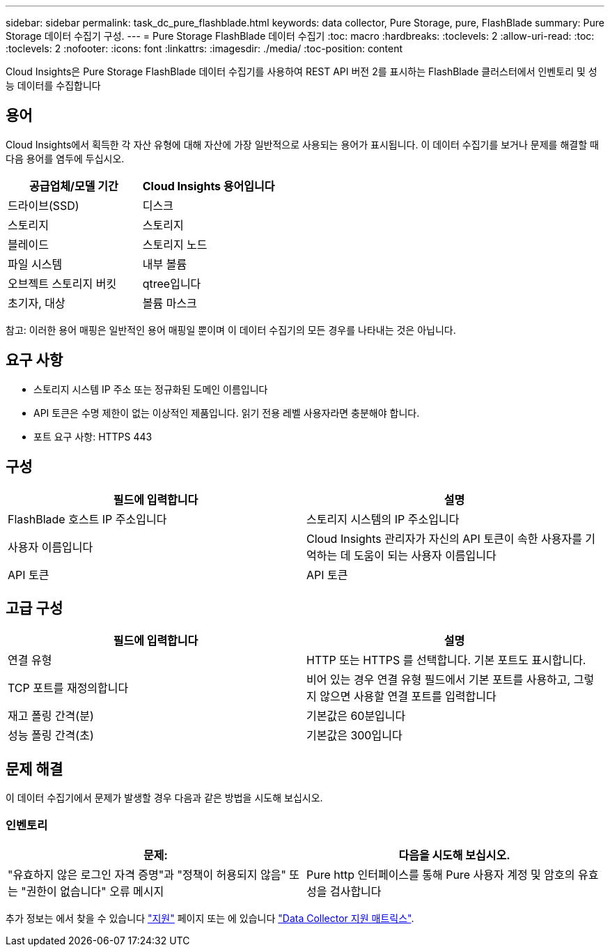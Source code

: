 ---
sidebar: sidebar 
permalink: task_dc_pure_flashblade.html 
keywords: data collector, Pure Storage, pure, FlashBlade 
summary: Pure Storage 데이터 수집기 구성. 
---
= Pure Storage FlashBlade 데이터 수집기
:toc: macro
:hardbreaks:
:toclevels: 2
:allow-uri-read: 
:toc: 
:toclevels: 2
:nofooter: 
:icons: font
:linkattrs: 
:imagesdir: ./media/
:toc-position: content


[role="lead"]
Cloud Insights은 Pure Storage FlashBlade 데이터 수집기를 사용하여 REST API 버전 2를 표시하는 FlashBlade 클러스터에서 인벤토리 및 성능 데이터를 수집합니다



== 용어

Cloud Insights에서 획득한 각 자산 유형에 대해 자산에 가장 일반적으로 사용되는 용어가 표시됩니다. 이 데이터 수집기를 보거나 문제를 해결할 때 다음 용어를 염두에 두십시오.

[cols="2*"]
|===
| 공급업체/모델 기간 | Cloud Insights 용어입니다 


| 드라이브(SSD) | 디스크 


| 스토리지 | 스토리지 


| 블레이드 | 스토리지 노드 


| 파일 시스템 | 내부 볼륨 


| 오브젝트 스토리지 버킷 | qtree입니다 


| 초기자, 대상 | 볼륨 마스크 
|===
참고: 이러한 용어 매핑은 일반적인 용어 매핑일 뿐이며 이 데이터 수집기의 모든 경우를 나타내는 것은 아닙니다.



== 요구 사항

* 스토리지 시스템 IP 주소 또는 정규화된 도메인 이름입니다
* API 토큰은 수명 제한이 없는 이상적인 제품입니다. 읽기 전용 레벨 사용자라면 충분해야 합니다.
* 포트 요구 사항: HTTPS 443




== 구성

[cols="2*"]
|===
| 필드에 입력합니다 | 설명 


| FlashBlade 호스트 IP 주소입니다 | 스토리지 시스템의 IP 주소입니다 


| 사용자 이름입니다 | Cloud Insights 관리자가 자신의 API 토큰이 속한 사용자를 기억하는 데 도움이 되는 사용자 이름입니다 


| API 토큰 | API 토큰 
|===


== 고급 구성

[cols="2*"]
|===
| 필드에 입력합니다 | 설명 


| 연결 유형 | HTTP 또는 HTTPS 를 선택합니다. 기본 포트도 표시합니다. 


| TCP 포트를 재정의합니다 | 비어 있는 경우 연결 유형 필드에서 기본 포트를 사용하고, 그렇지 않으면 사용할 연결 포트를 입력합니다 


| 재고 폴링 간격(분) | 기본값은 60분입니다 


| 성능 폴링 간격(초) | 기본값은 300입니다 
|===


== 문제 해결

이 데이터 수집기에서 문제가 발생할 경우 다음과 같은 방법을 시도해 보십시오.



=== 인벤토리

[cols="2*"]
|===
| 문제: | 다음을 시도해 보십시오. 


| "유효하지 않은 로그인 자격 증명"과 "정책이 허용되지 않음" 또는 "권한이 없습니다" 오류 메시지 | Pure http 인터페이스를 통해 Pure 사용자 계정 및 암호의 유효성을 검사합니다 
|===
추가 정보는 에서 찾을 수 있습니다 link:concept_requesting_support.html["지원"] 페이지 또는 에 있습니다 link:reference_data_collector_support_matrix.html["Data Collector 지원 매트릭스"].
